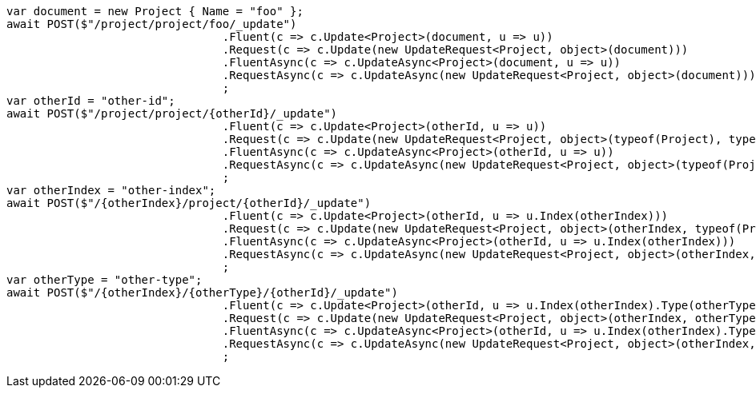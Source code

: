 [source, csharp]
----
var document = new Project { Name = "foo" };
await POST($"/project/project/foo/_update")
				.Fluent(c => c.Update<Project>(document, u => u))
				.Request(c => c.Update(new UpdateRequest<Project, object>(document)))
				.FluentAsync(c => c.UpdateAsync<Project>(document, u => u))
				.RequestAsync(c => c.UpdateAsync(new UpdateRequest<Project, object>(document)))
				;
var otherId = "other-id";
await POST($"/project/project/{otherId}/_update")
				.Fluent(c => c.Update<Project>(otherId, u => u))
				.Request(c => c.Update(new UpdateRequest<Project, object>(typeof(Project), typeof(Project), otherId)))
				.FluentAsync(c => c.UpdateAsync<Project>(otherId, u => u))
				.RequestAsync(c => c.UpdateAsync(new UpdateRequest<Project, object>(typeof(Project), typeof(Project), otherId)))
				;
var otherIndex = "other-index";
await POST($"/{otherIndex}/project/{otherId}/_update")
				.Fluent(c => c.Update<Project>(otherId, u => u.Index(otherIndex)))
				.Request(c => c.Update(new UpdateRequest<Project, object>(otherIndex, typeof(Project), otherId)))
				.FluentAsync(c => c.UpdateAsync<Project>(otherId, u => u.Index(otherIndex)))
				.RequestAsync(c => c.UpdateAsync(new UpdateRequest<Project, object>(otherIndex, typeof(Project), otherId)))
				;
var otherType = "other-type";
await POST($"/{otherIndex}/{otherType}/{otherId}/_update")
				.Fluent(c => c.Update<Project>(otherId, u => u.Index(otherIndex).Type(otherType)))
				.Request(c => c.Update(new UpdateRequest<Project, object>(otherIndex, otherType, otherId)))
				.FluentAsync(c => c.UpdateAsync<Project>(otherId, u => u.Index(otherIndex).Type(otherType)))
				.RequestAsync(c => c.UpdateAsync(new UpdateRequest<Project, object>(otherIndex, otherType, otherId)))
				;
----

